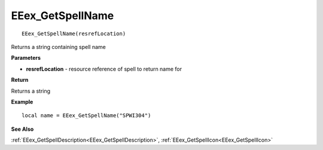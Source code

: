 .. _EEex_GetSpellName:

===================================
EEex_GetSpellName 
===================================

::

   EEex_GetSpellName(resrefLocation)

Returns a string containing spell name

**Parameters**

* **resrefLocation** - resource reference of spell to return name for

**Return**

Returns a string

**Example**

::

   local name = EEex_GetSpellName("SPWI304")

**See Also**

:ref:`EEex_GetSpellDescription<EEex_GetSpellDescription>`, :ref:`EEex_GetSpellIcon<EEex_GetSpellIcon>`

